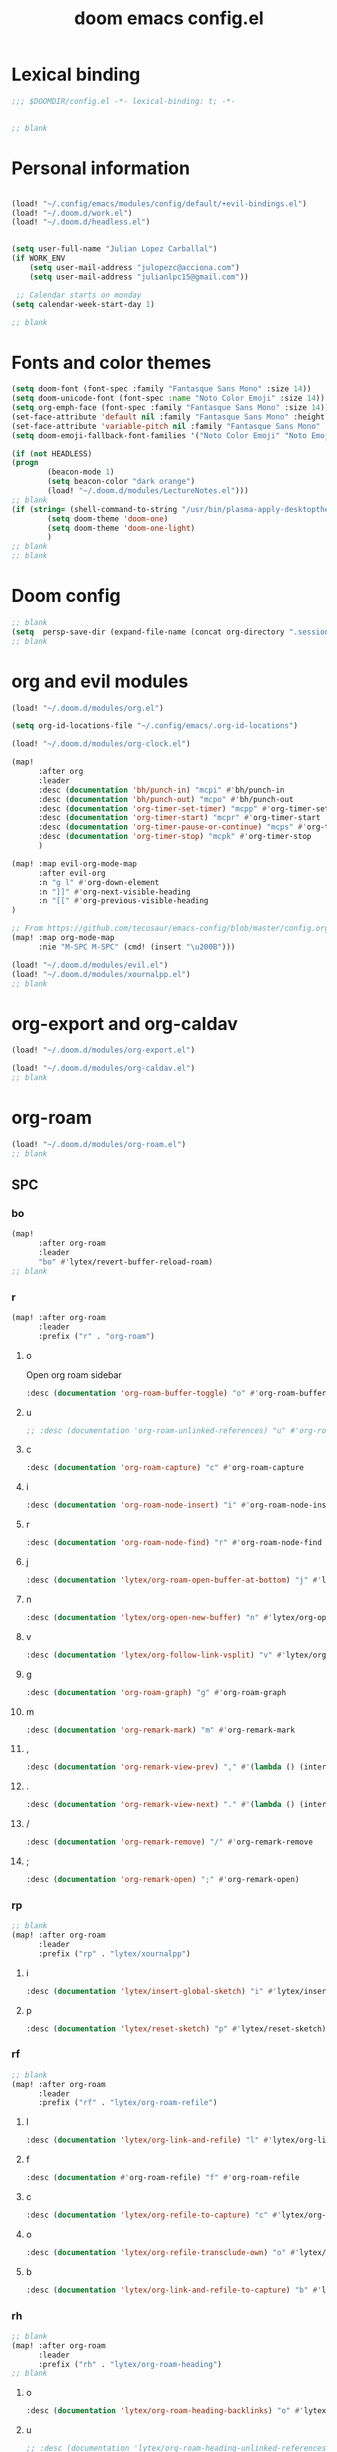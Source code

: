 #+title: doom emacs config.el
#+PROPERTY: header-args :tangle yes :padline no :noweb yes
#+STARTUP: nohideblocks

* Lexical binding
:PROPERTIES:
:ID:       fe9639f6-d041-491d-ae35-21754b196591
:END:
#+begin_src emacs-lisp
;;; $DOOMDIR/config.el -*- lexical-binding: t; -*-


;; blank
#+end_src
* Personal information
:PROPERTIES:
:ID:       a2f58232-1e91-4f02-8d19-4265b6eb02e4
:END:
#+begin_src emacs-lisp

(load! "~/.config/emacs/modules/config/default/+evil-bindings.el")
(load! "~/.doom.d/work.el")
(load! "~/.doom.d/headless.el")


(setq user-full-name "Julian Lopez Carballal")
(if WORK_ENV
    (setq user-mail-address "julopezc@acciona.com")
    (setq user-mail-address "julianlpc15@gmail.com"))

 ;; Calendar starts on monday
(setq calendar-week-start-day 1)

;; blank
#+end_src
* Fonts and color themes
:PROPERTIES:
:ID:       e67365d5-3d6a-429f-9d0d-90a2fa5eddc7
:END:
#+begin_src emacs-lisp
(setq doom-font (font-spec :family "Fantasque Sans Mono" :size 14))
(setq doom-unicode-font (font-spec :name "Noto Color Emoji" :size 14))
(setq org-emph-face (font-spec :family "Fantasque Sans Mono" :size 14))
(set-face-attribute 'default nil :family "Fantasque Sans Mono" :height 120)
(set-face-attribute 'variable-pitch nil :family "Fantasque Sans Mono" :height 120)
(setq doom-emoji-fallback-font-families '("Noto Color Emoji" "Noto Emoji" "Apple Color Emoji" "Segoe UI Emoji"))

(if (not HEADLESS)
(progn
        (beacon-mode 1)
        (setq beacon-color "dark orange")
        (load! "~/.doom.d/modules/LectureNotes.el")))
;; blank
(if (string= (shell-command-to-string "/usr/bin/plasma-apply-desktoptheme --list-themes | grep current | grep light || true") "")
        (setq doom-theme 'doom-one)
        (setq doom-theme 'doom-one-light)
        )
;; blank
;; blank
#+end_src
* Doom config
:PROPERTIES:
:ID:       4a36ba05-1c32-4766-a889-8e79b9a49c13
:END:
#+begin_src emacs-lisp
;; blank
(setq  persp-save-dir (expand-file-name (concat org-directory ".sessions")))
;; blank
#+end_src
* org and evil modules
:PROPERTIES:
:ID:       a3c1450f-e71d-4b23-a4c3-fc8aa059a30d
:END:
#+begin_src emacs-lisp
(load! "~/.doom.d/modules/org.el")

(setq org-id-locations-file "~/.config/emacs/.org-id-locations")

(load! "~/.doom.d/modules/org-clock.el")

(map!
      :after org
      :leader
      :desc (documentation 'bh/punch-in) "mcpi" #'bh/punch-in
      :desc (documentation 'bh/punch-out) "mcpo" #'bh/punch-out
      :desc (documentation 'org-timer-set-timer) "mcpp" #'org-timer-set-timer
      :desc (documentation 'org-timer-start) "mcpr" #'org-timer-start
      :desc (documentation 'org-timer-pause-or-continue) "mcps" #'org-timer-pause-or-continue
      :desc (documentation 'org-timer-stop) "mcpk" #'org-timer-stop
      )

(map! :map evil-org-mode-map
      :after evil-org
      :n "g l" #'org-down-element
      :n "]]" #'org-next-visible-heading
      :n "[[" #'org-previous-visible-heading
)

;; From https://github.com/tecosaur/emacs-config/blob/master/config.org#the-utility-of-zero-width-spaces
(map! :map org-mode-map
      :nie "M-SPC M-SPC" (cmd! (insert "\u200B")))

(load! "~/.doom.d/modules/evil.el")
(load! "~/.doom.d/modules/xournalpp.el")
;; blank
#+end_src
* org-export and org-caldav
#+begin_src emacs-lisp
(load! "~/.doom.d/modules/org-export.el")

(load! "~/.doom.d/modules/org-caldav.el")
;; blank
#+end_src
* org-roam
:PROPERTIES:
:ID:       9ad88b67-8280-4871-8967-2dc4b6c20773
:END:
#+begin_src emacs-lisp
(load! "~/.doom.d/modules/org-roam.el")
;; blank
#+end_src
** SPC
*** bo
:PROPERTIES:
:ID:       07e92d5e-7202-47d6-b558-6a41c399052c
:END:
#+begin_src emacs-lisp
(map!
      :after org-roam
      :leader
      "bo" #'lytex/revert-buffer-reload-roam)
;; blank
#+end_src
*** r
:PROPERTIES:
:ID:       34426c0c-b43f-49e8-b302-93348be263e8
:END:
#+begin_src emacs-lisp
(map! :after org-roam
      :leader
      :prefix ("r" . "org-roam")
#+end_src
**** o
:PROPERTIES:
:ID:       5b53e429-64ae-420d-905a-048c272796f4
:END:
Open org roam sidebar
#+begin_src emacs-lisp
      :desc (documentation 'org-roam-buffer-toggle) "o" #'org-roam-buffer-toggle
#+end_src
**** u
:PROPERTIES:
:ID:       f5852e15-fb1f-4fd1-8bfb-6ecb3039cc40
:END:
#+begin_src emacs-lisp
      ;; :desc (documentation 'org-roam-unlinked-references) "u" #'org-roam-unlinked-references
#+end_src
**** c
:PROPERTIES:
:ID:       24047197-49d6-4e1c-8af6-d1269d586b81
:END:
#+begin_src emacs-lisp
      :desc (documentation 'org-roam-capture) "c" #'org-roam-capture
#+end_src
**** i
#+begin_src emacs-lisp
      :desc (documentation 'org-roam-node-insert) "i" #'org-roam-node-insert
#+end_src
**** r
#+begin_src emacs-lisp
      :desc (documentation 'org-roam-node-find) "r" #'org-roam-node-find
#+end_src
**** j
#+begin_src emacs-lisp
      :desc (documentation 'lytex/org-roam-open-buffer-at-bottom) "j" #'lytex/org-roam-open-buffer-at-bottom
#+end_src
**** n
#+begin_src emacs-lisp
      :desc (documentation 'lytex/org-open-new-buffer) "n" #'lytex/org-open-new-buffer
#+end_src
**** v
#+begin_src emacs-lisp
      :desc (documentation 'lytex/org-follow-link-vsplit) "v" #'lytex/org-follow-link-vsplit
#+end_src
**** g
#+begin_src emacs-lisp
      :desc (documentation 'org-roam-graph) "g" #'org-roam-graph
#+end_src
**** m
#+begin_src emacs-lisp
      :desc (documentation 'org-remark-mark) "m" #'org-remark-mark
#+end_src
**** ,
#+begin_src emacs-lisp
      :desc (documentation 'org-remark-view-prev) "," #'(lambda () (interactive) (org-remark-view-prev) (evil-scroll-line-to-center (line-number-at-pos)))
#+end_src
**** .
#+begin_src emacs-lisp
      :desc (documentation 'org-remark-view-next) "." #'(lambda () (interactive) (org-remark-view-next) (evil-scroll-line-to-center (line-number-at-pos)))
#+end_src
**** /
#+begin_src emacs-lisp
      :desc (documentation 'org-remark-remove) "/" #'org-remark-remove
#+end_src
**** ;
#+begin_src emacs-lisp
      :desc (documentation 'org-remark-open) ";" #'org-remark-open)
#+end_src
*** rp
:PROPERTIES:
:ID:       a1710a4e-700b-4aab-86f5-572886418f4f
:END:
#+begin_src emacs-lisp
;; blank
(map! :after org-roam
      :leader
      :prefix ("rp" . "lytex/xournalpp")
#+end_src
**** i
:PROPERTIES:
:ID:       eaa41495-7c2d-4975-b492-488869847ae8
:END:
#+begin_src emacs-lisp
      :desc (documentation 'lytex/insert-global-sketch) "i" #'lytex/insert-global-sketch
#+end_src
**** p
:PROPERTIES:
:ID:       86d86ac1-c55c-4792-b427-abaae0ce0fcc
:END:
#+begin_src emacs-lisp
      :desc (documentation 'lytex/reset-sketch) "p" #'lytex/reset-sketch)

#+end_src
*** rf
:PROPERTIES:
:ID:       7c00f2db-d6d6-4a71-8985-1a7a89cec0d2
:END:
#+begin_src emacs-lisp
;; blank
(map! :after org-roam
      :leader
      :prefix ("rf" . "lytex/org-roam-refile")
#+end_src
**** l
:PROPERTIES:
:ID:       6e9eab60-e404-47f6-a0a0-3015ee1b76c0
:END:
#+begin_src emacs-lisp
      :desc (documentation 'lytex/org-link-and-refile) "l" #'lytex/org-link-and-refile
#+end_src
**** f
:PROPERTIES:
:ID:       05c92ddc-6bff-4634-a747-73a4f320f57d
:END:
#+begin_src emacs-lisp
      :desc (documentation #'org-roam-refile) "f" #'org-roam-refile
#+end_src
**** c
:PROPERTIES:
:ID:       53d87e65-0e7e-4f31-a2b0-35692505ab0c
:END:
#+begin_src emacs-lisp
      :desc (documentation 'lytex/org-refile-to-capture) "c" #'lytex/org-refile-to-capture
#+end_src
**** o
:PROPERTIES:
:ID:       2e2ce0da-cebc-42fb-9ab9-cbf6a56cac10
:END:
#+begin_src emacs-lisp
      :desc (documentation 'lytex/org-refile-transclude-own) "o" #'lytex/org-refile-transclude-own
#+end_src
**** b
:PROPERTIES:
:ID:       b9ab6261-ec50-46fe-b4f1-adef65df33b4
:END:
#+begin_src emacs-lisp
      :desc (documentation 'lytex/org-link-and-refile-to-capture) "b" #'lytex/org-link-and-refile-to-capture)
#+end_src
*** rh
:PROPERTIES:
:ID:       a176228c-9352-4083-9dea-95ec6fba413f
:END:
#+begin_src emacs-lisp
;; blank
(map! :after org-roam
      :leader
      :prefix ("rh" . "lytex/org-roam-heading")
;; blank
#+end_src
**** o
:PROPERTIES:
:ID:       398547ee-9f67-40f5-845a-d3b8b0b9eaf9
:END:
#+begin_src emacs-lisp
      :desc (documentation 'lytex/org-roam-heading-backlinks) "o" #'lytex/org-roam-heading-backlinks
#+end_src
**** u
:PROPERTIES:
:ID:       4eedc3e4-2431-48d8-9dd7-b859379bd9f3
:END:
#+begin_src emacs-lisp
      ;; :desc (documentation 'lytex/org-roam-heading-unlinked-references) "u" #'lytex/org-roam-heading-unlinked-references
#+end_src
**** l
:PROPERTIES:
:ID:       754ef9fa-008a-4de6-89ef-43a1a775274c
:END:
#+begin_src emacs-lisp
      :desc (documentation 'lytex/org-roam-headings-all) "l" #'lytex/org-roam-headings-all)
#+end_src
* org-transclusion
#+begin_src emacs-lisp
(load! "~/.doom.d/modules/org-transclusion.el"  )

#+end_src
* org-remark
#+begin_src emacs-lisp
(load! "~/.doom.d/modules/org-remark.el"  )
#+end_src
* org-edna
#+begin_src emacs-lisp
(if (not HEADLESS)
(progn
(load! "~/.doom.d/modules/org-edna.el")
;; blank
#+end_src
** SPC ee
#+begin_src emacs-lisp
;; (map!
;;       :leader
;;       :desc (documentation 'org-linker-edna) "ee" #'org-linker-edna)
;; blank
#+end_src
* org-journal
:PROPERTIES:
:ID:       24da4b74-f292-4fa1-b83f-4e3d9670d47e
:END:
#+begin_src emacs-lisp
;; blank
(load! "~/.doom.d/modules/org-journal.el")
;; blank
#+end_src
** SPC
*** om/jm
:PROPERTIES:
:ID:       1124c535-1f8f-4754-a514-a742aa43e178
:END:
#+begin_src emacs-lisp
(map!
      :after org-journal
      :leader
      "jm" #'org-journal-mode)
(map!
      :leader
      "om" #'org-mode)
;; blank
#+end_src
*** mj/mJ
:PROPERTIES:
:ID:       218c3935-6094-459d-92a7-0b8709de9a78
:END:
#+begin_src emacs-lisp
(map!
      :after org-journal
      :leader
      :desc (documentation 'org-journal-new-entry)  "mj" #'org-journal-new-entry
      :desc (documentation 'org-journal-new-scheduled-entry)  "mJ " #'org-journal-new-scheduled-entry
#+end_src
*** j
**** j
:PROPERTIES:
:ID:       fb64e2cb-1aa0-4ee9-8258-cf172abb3d6b
:END:
#+begin_src emacs-lisp
      "jj" #'lytex/set-org-journal-J
#+end_src
**** i
:PROPERTIES:
:ID:       b0cf03c8-175e-41fe-817b-97f74016b6a6
:END:
#+begin_src emacs-lisp
      "ji" #'lytex/set-org-journal-I
#+end_src
**** w
:PROPERTIES:
:ID:       a042ac59-cb22-4551-99b5-44a7d85dec90
:END:
#+begin_src emacs-lisp
      "jw" #'lytex/set-org-journal-W)
#+end_src
**** p
:PROPERTIES:
:ID:       30da5671-8254-44e9-9272-272a2d86c942
:END:
#+begin_src emacs-lisp
;; blank
(map! :after org-journal
      :leader
      :desc (documentation 'org-journal-previous-entry) "jp" #'org-journal-previous-entry
#+end_src
**** n
:PROPERTIES:
:ID:       a617e02f-5dfd-45c1-b456-f3955a577a7d
:END:
#+begin_src emacs-lisp
      :desc (documentation 'org-journal-next-entry) "jn" #'org-journal-next-entry)
#+end_src
* org-misc
:PROPERTIES:
:ID:       2726f6d9-1538-4385-9d88-2742fb3d9c45
:END:
#+begin_src emacs-lisp
;; blank
(load! "~/.doom.d/modules/org-misc.el")
;; blank
#+end_src
* org-ql
:PROPERTIES:
:ID:       a9a417e5-1971-4669-ba71-96249341c7b9
:END:
#+begin_src emacs-lisp
;; blank
;; blank
#+end_src
#+begin_src emacs-lisp
;; (load! "~/.doom.d/modules/org-ql.el")
;; blank
#+end_src
** SPC
*** oq
:PROPERTIES:
:ID:       12c2c90c-a7a7-4f5d-a8c7-86b5dc72f489
:END:
#+begin_src emacs-lisp
;; (map!
;;       :after org-ql
;;       :leader
;;       :prefix ("oq" . "org-ql-search")

#+end_src
**** w
:PROPERTIES:
:ID:       bf63d88d-8623-4636-ac2b-cf28984202f5
:END:
#+begin_src emacs-lisp
      ;; :desc (documentation 'org-ql-view)  "w" #'org-ql-view
#+end_src
**** s
:PROPERTIES:
:ID:       c6d877ff-2a21-42ba-801b-ea1d8abffbe5
:END:
#+begin_src emacs-lisp
      ;; :desc (documentation 'org-ql-view-sidebar)  "s" #'org-ql-view-sidebar
#+end_src
**** t
:PROPERTIES:
:ID:       d70c55a7-7fb8-41d6-bc0b-351b5ce21d88
:END:
#+begin_src emacs-lisp
      ;; :desc (documentation 'org-ql-sparse-tree)  "t" #'org-ql-sparse-tree
#+end_src
**** q
:PROPERTIES:
:ID:       22232dfb-ecee-44e1-820b-74ecc94725f1
:END:
q is for query
#+begin_src emacs-lisp
      ;; :desc (documentation 'org-ql-search)  "q" #'org-ql-search
#+end_src
**** h
:PROPERTIES:
:ID:       417db2c0-927c-4bca-b623-cfa404b87b04
:END:
#+begin_src emacs-lisp
      ;; :desc (documentation 'org-hyperscheduler-open)  "h" #'org-hyperscheduler-open
#+end_src
**** r
:PROPERTIES:
:ID:       2b2bef69-1796-46f8-8760-193214819b08
:END:
#+begin_src emacs-lisp
      ;; :desc (documentation 'lytex/reload-org-ql)  "r" #'lytex/reload-org-ql)
#+end_src
*** rt
:PROPERTIES:
:ID:       62c1b4f8-134e-402d-8e1f-6483fa72f38a
:END:
#+begin_src emacs-lisp
;; blank
;; (map! :after org-ql
;;       :leader
;;       :prefix ("rt" . "lytex/org-sparse-tree")
;;       :desc (documentation 'lytex/org-sparse-tree-full) "j" #'lytex/org-sparse-tree-full
;;       :desc (documentation 'lytex/org-sparse-tree-almost-full) "k" #'lytex/org-sparse-tree-almost-full
;;       :desc (documentation 'lytex/org-sparse-tree-trimmed) "l" #'lytex/org-sparse-tree-trimmed
;;       :desc (documentation 'lytex/org-sparse-sparse-tree) ";" #'lytex/org-sparse-sparse-tree
;;       :desc (documentation 'lytex/org-sparse-sparse-sparse-tree) "'" #'lytex/org-sparse-sparse-sparse-tree
;;       :desc (documentation 'lytex/org-jira-assigned) "e" #'lytex/org-jira-assigned
;; )
#+end_src
* helm-rg/helm-ag
:PROPERTIES:
:ID:       f2074ffa-8907-42f4-9205-7d52ebc31d19
:END:
#+begin_src emacs-lisp
;; blank

(use-package! helm-rg)
(use-package! helm-ag
  :custom
 (helm-ag-base-command "rg --no-heading")
 (helm-ag-success-exit-status '(0 2)))
#+end_src
** SPC nrg / nrh
:PROPERTIES:
:ID:       3045fcd3-6951-4f27-959d-f8c63cfc2b0c
:END:
#+begin_src emacs-lisp
(setq helm-rg-default-directory org-directory)
(setq helm-ag--default-directory org-directory)
(map! :after helm
      :leader
      :desc (documentation 'helm-rg) "nrg" #'helm-rg
      :desc (documentation 'helm-ag) "nrh" #'helm-ag)
#+end_src
* pdf
:PROPERTIES:
:ID:       81a0d29e-e514-4cc1-8f98-8c6f9181a5af
:END:
All =pdf-annot-add-*-markup= keybindings are in the left hand.
The idea is to use the left hand to select an annotation and use the mouse on the right hand to select where to place it
#+begin_src emacs-lisp
(use-package! pdf-info)
(if
  (file-executable-p pdf-info-epdfinfo-program)
(progn
  (load! "~/.doom.d/modules/pdf.el")
  (after! (pdf-tools)
  (map! :leader
        :mode (pdf-view-mode)
        :prefix ("a" . "annotations in pdf")
        :desc (documentation 'pdf-annot-add-markup-annotation)
        "a" #'lytex/pdf-annot-add-markup-annotation
        :desc (documentation 'pdf-annot-add-squiggly-markup-annotation)
        "g" #'lytex/pdf-annot-add-squiggly-markup-annotation
        :desc (documentation 'pdf-annot-add-highlight-markup-annotation)
        "f" #'lytex/pdf-annot-add-highlight-markup-annotation
        :desc (documentation 'pdf-annot-add-strikeout-markup-annotation)
        "s" #'lytex/pdf-annot-add-strikeout-markup-annotation
        :desc (documentation 'pdf-annot-add-underline-markup-annotation)
        "d" #'lytex/pdf-annot-add-underline-markup-annotation
        :desc (documentation 'lytex/join-org-headline-previous)
        "p" #'lytex/join-org-headline-previous
        :desc (documentation 'lytex/join-org-headline-next)
        "n" #'lytex/join-org-headline-next)


  (map! :leader
        :mode (pdf-view-mode)
        :prefix "p"
        :desc (documentation 'pdf-history-backward)  "[" #'pdf-history-backward
        :desc (documentation 'pdf-history-forward)  "]" #'pdf-history-forward))

  (after! org-noter
        (map! :leader
        :prefix ("on" . "org-noter")
        :desc (documentation 'org-noter-sync-current-note) "s" #'org-noter-sync-current-note
        :desc (documentation 'org-noter-sync-prev-note) "p" #'org-noter-sync-prev-note
        :desc (documentation 'org-noter-sync-next-note) "n" #'org-noter-sync-next-note
        :desc (documentation 'org-noter-insert-precise-note) "i" #'org-noter-insert-precise-note
        :desc (documentation 'org-noter-kill-session) "q" #'org-noter-kill-session))))
;; blank
#+end_src
* misc
:PROPERTIES:
:ID:       65f85022-c981-43f8-bd53-b2c691bb00be
:END:
#+begin_src emacs-lisp
    (use-package! highlight-indent-guides
      :hook (prog-mode . highlight-indent-guides-mode)
      :init
      (setq highlight-indent-guides-method 'character))

    (add-hook 'ediff-load-hook
                  (lambda ()
                    (set-face-background
                      ediff-current-diff-face-A  "red")
                    (set-face-background
                      ediff-current-diff-face-B "blue")))

    (use-package! activity-watch-mode)
    (global-activity-watch-mode)
#+end_src
#+begin_src emacs-lisp
#+end_src
#+begin_src emacs-lisp

(load! "~/.doom.d/habitica.el")

;; (load! "~/.doom.d/modules/excorporate.el")

;; (if WORK_ENV
;;   (use-package! org-trello))

;; (if WORK_ENV
;;   (load! "~/.doom.d/jira.el"))

(use-package! emojify)

(add-hook 'after-init-hook #'global-emojify-mode)

(defun lytex/disable-emojify (match &rest ignored)
  (or (string= match "↔") (string= match "↖") (string= match "↗") (string= match "↘") (string= match "↙")))

(add-hook 'emojify-inhibit-functions #'lytex/disable-emojify)

(use-package! vimrc-mode)
(add-to-list 'auto-mode-alist '("\\.vim\\(rc\\)?\\'" . vimrc-mode))


#+end_src
* Personal/Work profiles
:PROPERTIES:
:ID:       ebcc0f30-fc86-461d-be3c-185c9a297d42
:END:
#+begin_src emacs-lisp
(defun lytex/toggle-work ()
  "Toggle work profile"
  (interactive)
  (setq WORK_ENV (not WORK_ENV))
  (lytex/reload-org-ql))
(map!
      :after org-ql
      :leader
      :desc (documentation 'lytex/toggle-work) "tw" #'lytex/toggle-work)
#+end_src
* Toggle mappings
:PROPERTIES:
:ID:       4e4beb0c-0c22-4fc5-8b54-3a371fe9e716
:END:
#+begin_src emacs-lisp

(map!
      :leader
      :desc (documentation #'org-fold-hide-drawer-all) "tp" #'(lambda () (interactive) (org-fold-hide-drawer-all))
      :desc (documentation #'org-cycle-hide-drawers)  "tP" #'(lambda () (interactive) (org-cycle-hide-drawers 'hide)))
#+end_src
* Headless mode
:PROPERTIES:
:ID:       826753e3-0193-461e-92d9-eed655cd7d40
:END:
#+begin_src emacs-lisp
)
#+end_src
#+begin_src emacs-lisp
(progn
  ;; Packages I want to have in headless mode too
(use-package! ob-plantuml
  :config
  (setq org-plantuml-jar-path "/usr/share/java/plantuml/plantuml.jar"))
  )
#+end_src
#+begin_src emacs-lisp
)
#+end_src
* Convenience functions
** Remove advice from functions
:PROPERTIES:
:ID:       c8b3c827-ae4b-4737-8ca6-69fb1856e05d
:END:
#+begin_src emacs-lisp
;; From https://emacs.stackexchange.com/a/33344:
(defun yf/advice-list (symbol)
  (let (result)
    (advice-mapc
     (lambda (ad props)
       (push ad result))
     symbol)
    (nreverse result)))

(defun yf/kill-advice (symbol advice)
  "Kill ADVICE from SYMBOL."
  (interactive (let* ((sym (intern (completing-read "Function: " obarray #'yf/advice-list t)))
                      (advice (let ((advices-and-their-name
                                     (mapcar (lambda (ad) (cons (prin1-to-string ad)
                                                                ad))
                                             (yf/advice-list sym))))
                                (cdr (assoc (completing-read "Remove advice: " advices-and-their-name nil t)
                                            advices-and-their-name)))))
                 (list sym advice)))
  (advice-remove symbol advice))

;; blank
#+end_src
** Remove overlays
:PROPERTIES:
:ID:       24df105e-abcf-4ee3-b195-b48d1578a0c1
:END:
#+begin_src elisp
(defun lytex/remove-all-overlays ()
  "Remove all overlays in the current buffer."
  (interactive)
  (remove-overlays (point-min) (point-max)))
#+end_src
** Get face at point
:PROPERTIES:
:ID:       eec45c81-450d-4eac-9da6-5a71b151c9b7
:END:
#+begin_src emacs-lisp
;; Disable hl-mode or all faces will be the same!
(defun what-face (pos)
  (interactive "d")
  (let ((face (or (get-char-property (point) 'read-face-name)
                  (get-char-property (point) 'face))))
    (if face (message "Face: %s" face) (message "No face at %d" pos))))
#+end_src
** Activate org-rainbow-tags
#+BEGIN_SRC emacs-lisp
;; This needs to be called at the end, otherwise I get this error:
;; Error (org-mode-hook): Error running hook "org-rainbow-tags-mode" because: (wrong-number-of-arguments #<subr min> 0)
;; File mode specification error: (doom-hook-error org-mode-hook org-rainbow-tags-mode (wrong-number-of-arguments #<subr min> 0))
(add-hook 'org-mode-hook 'org-rainbow-tags-mode)
#+END_SRC
* Local Variables
Replace all ocurrences of ";; blank" with blank space
There is no way to control blank space AFAIK:
https://emacs.stackexchange.com/questions/31738/org-mode-babel-ensure-more-than-one-empty-line-between-tangled-code-blocks-fo
# Local Variables:
# eval: (add-hook 'org-babel-post-tangle-hook #'(lambda () (progn (goto-char 0) (while (search-forward ";; blank" nil t) (replace-match "")) (save-buffer))))
# End:
